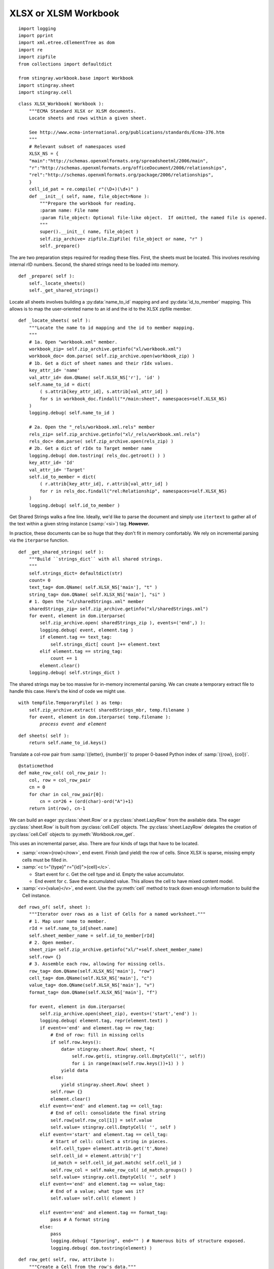 ..    #!/usr/bin/env python3

.. _`workbook_xlsx`:


XLSX or XLSM Workbook
----------------------

::

    import logging
    import pprint
    import xml.etree.cElementTree as dom
    import re
    import zipfile
    from collections import defaultdict
    
    from stingray.workbook.base import Workbook
    import stingray.sheet
    import stingray.cell

..  py:module:: workbook.xlsx

..  py:class:: XLSX_Workbook

    Extract sheets, rows and cells from an XLSX format file.

    We're opening a ZIP archive and parsing the various XML documents
    that we find therein.

    The :py:class:`ElementTree` incremental parser provides
    parse "events" for specific tags, allowing for lower-memory parsing of
    the sometimes large XML documents.

    See http://effbot.org/zone/element-iterparse.htm

    The class as a whole defines some handy constants like XML namespaces
    and a pattern for parsing Cell ID's to separate the letters from the numbers.

    In addition to the superclass attributes, some additional unique
    attributes are introduced here.
        
    ..  py:attribute:: zip_archive
    
        A zip archive for this file.

    ..  py:attribute:: strings_dict
    
        The strings in this workbook
        
::

    class XLSX_Workbook( Workbook ):
        """ECMA Standard XLSX or XLSM documents.
        Locate sheets and rows within a given sheet.

        See http://www.ecma-international.org/publications/standards/Ecma-376.htm
        """
        # Relevant subset of namespaces used
        XLSX_NS = {
        "main":"http://schemas.openxmlformats.org/spreadsheetml/2006/main",
        "r":"http://schemas.openxmlformats.org/officeDocument/2006/relationships",
        "rel":"http://schemas.openxmlformats.org/package/2006/relationships",
        }
        cell_id_pat = re.compile( r"(\D+)(\d+)" )
        def __init__( self, name, file_object=None ):
            """Prepare the workbook for reading.
            :param name: File name
            :param file_object: Optional file-like object.  If omitted, the named file is opened.
            """
            super().__init__( name, file_object )
            self.zip_archive= zipfile.ZipFile( file_object or name, "r" )
            self._prepare()

The are two preparation steps required for reading these files.  First, the
sheets must be located.  This involves resolving internal rID numbers.
Second, the shared strings need to be loaded into memory.

::

        def _prepare( self ):
            self._locate_sheets()
            self._get_shared_strings()

Locate all sheets involves building a :py:data:`name_to_id` mapping and  and :py:data:`id_to_member` mapping.  This allows is to map the
user-oriented name to an id and the id to the XLSX zipfile member.

::

        def _locate_sheets( self ):
            """Locate the name to id mapping and the id to member mapping.
            """
            # 1a. Open "workbook.xml" member.
            workbook_zip= self.zip_archive.getinfo("xl/workbook.xml")
            workbook_doc= dom.parse( self.zip_archive.open(workbook_zip) )
            # 1b. Get a dict of sheet names and their rIdx values.
            key_attr_id= 'name'
            val_attr_id= dom.QName( self.XLSX_NS['r'], 'id' )
            self.name_to_id = dict(
                ( s.attrib[key_attr_id], s.attrib[val_attr_id] )
                for s in workbook_doc.findall("*/main:sheet", namespaces=self.XLSX_NS)
            )
            logging.debug( self.name_to_id )

            # 2a. Open the "_rels/workbook.xml.rels" member
            rels_zip= self.zip_archive.getinfo("xl/_rels/workbook.xml.rels")
            rels_doc= dom.parse( self.zip_archive.open(rels_zip) )
            # 2b. Get a dict of rIdx to Target member name
            logging.debug( dom.tostring( rels_doc.getroot() ) )
            key_attr_id= 'Id'
            val_attr_id= 'Target'
            self.id_to_member = dict(
                ( r.attrib[key_attr_id], r.attrib[val_attr_id] )
                for r in rels_doc.findall("rel:Relationship", namespaces=self.XLSX_NS)
            )
            logging.debug( self.id_to_member )

Get Shared Strings walks a fine line.  Ideally, we'd like to parse
the document and simply use ``itertext`` to gather all of the text
within a given string instance (:samp:`<si>`) tag.  **However.**

In practice, these documents can be so huge that they don't fit
in memory comfortably.  We rely on incremental parsing via the ``iterparse`` function.

::

        def _get_shared_strings( self ):
            """Build ``strings_dict`` with all shared strings.
            """
            self.strings_dict= defaultdict(str)
            count= 0
            text_tag= dom.QName( self.XLSX_NS['main'], "t" )
            string_tag= dom.QName( self.XLSX_NS['main'], "si" )
            # 1. Open the "xl/sharedStrings.xml" member
            sharedStrings_zip= self.zip_archive.getinfo("xl/sharedStrings.xml")
            for event, element in dom.iterparse(
                self.zip_archive.open( sharedStrings_zip ), events=('end',) ):
                logging.debug( event, element.tag )
                if element.tag == text_tag:
                    self.strings_dict[ count ]+= element.text
                elif element.tag == string_tag:
                    count += 1
                element.clear()
            logging.debug( self.strings_dict )

The shared strings may be too massive for in-memory incremental parsing.
We can create a temporary extract file to handle this case. Here's
the kind of code we might use.

..  parsed-literal::

    with tempfile.TemporaryFile( ) as temp:
        self.zip_archive.extract( sharedStrings_mbr, temp.filename )
        for event, element in dom.iterparse( temp.filename ):
            *process event and element*

..  py:method:: XLSX_Workbook.sheets( )

    Return the list of sheets for this workbook.


::

        def sheets( self ):
            return self.name_to_id.keys()

Translate a col-row pair from :samp:`({letter}, {number})` 
to proper 0-based Python index of :samp:`({row}, {col})`.

::

        @staticmethod
        def make_row_col( col_row_pair ):
            col, row = col_row_pair
            cn = 0
            for char in col_row_pair[0]:
                cn = cn*26 + (ord(char)-ord("A")+1)
            return int(row), cn-1

We can build an eager :py:class:`sheet.Row` or a  :py:class:`sheet.LazyRow` from the available data.
The eager :py:class:`sheet.Row` is built from :py:class:`cell.Cell` objects.  
The :py:class:`sheet.LazyRow` delegates the creation
of :py:class:`cell.Cell` objects to :py:meth:`Workbook.row_get`.

This uses an incremental parser, also.  There are four kinds of tags that
have to be located.

-   :samp:`<row>{row}</row>`, end event.  Finish (and yield) the row of cells.
    Since XLSX is sparse, missing empty cells must be filled in.

-   :samp:`<c t="{type}" r="{id}">{cell}</c>`.

    -   Start event for ``c``.  Get the cell type and id.  Empty the value accumulator.

    -   End event for ``c``.  Save the accumulated value.  This allows the cell to have
        mixed content model.

-   :samp:`<v>{value}</v>`, end event. Use the :py:meth:`cell` method to track down
    enough information to build the Cell instance.

..  py:method:: XLSX_Workbook.rows_of( sheet )

    Iterate through rows of the given sheet.


::

        def rows_of( self, sheet ):
            """Iterator over rows as a list of Cells for a named worksheet."""
            # 1. Map user name to member.
            rId = self.name_to_id[sheet.name]
            self.sheet_member_name = self.id_to_member[rId]
            # 2. Open member.
            sheet_zip= self.zip_archive.getinfo("xl/"+self.sheet_member_name)
            self.row= {}
            # 3. Assemble each row, allowing for missing cells.
            row_tag= dom.QName(self.XLSX_NS['main'], "row")
            cell_tag= dom.QName(self.XLSX_NS['main'], "c")
            value_tag= dom.QName(self.XLSX_NS['main'], "v")
            format_tag= dom.QName(self.XLSX_NS['main'], "f")
            
            for event, element in dom.iterparse(
                self.zip_archive.open(sheet_zip), events=('start','end') ):
                logging.debug( element.tag, repr(element.text) )
                if event=='end' and element.tag == row_tag:
                    # End of row: fill in missing cells
                    if self.row.keys():
                        data= stingray.sheet.Row( sheet, *(
                            self.row.get(i, stingray.cell.EmptyCell('', self))
                            for i in range(max(self.row.keys())+1) ) )
                        yield data
                    else:
                        yield stingray.sheet.Row( sheet )
                    self.row= {}
                    element.clear()
                elif event=='end' and element.tag == cell_tag:
                    # End of cell: consolidate the final string
                    self.row[self.row_col[1]] = self.value
                    self.value= stingray.cell.EmptyCell( '', self )
                elif event=='start' and element.tag == cell_tag:
                    # Start of cell: collect a string in pieces.
                    self.cell_type= element.attrib.get('t',None)
                    self.cell_id = element.attrib['r']
                    id_match = self.cell_id_pat.match( self.cell_id )
                    self.row_col = self.make_row_col( id_match.groups() )
                    self.value= stingray.cell.EmptyCell( '', self )
                elif event=='end' and element.tag == value_tag:
                    # End of a value; what type was it?
                    self.value= self.cell( element )

                elif event=='end' and element.tag == format_tag:
                    pass # A format string
                else:
                    pass
                    logging.debug( "Ignoring", end="" ) # Numerous bits of structure exposed.
                    logging.debug( dom.tostring(element) )

..  py:method:: XLSX_Workbook.row_get( row, attribute )

    Low-level get of a particular attribute from the given row.


::

        def row_get( self, row, attribute ):
            """Create a Cell from the row's data."""
            return row[attribute.position]

..  py:method:: XLSX_Workbook.cell( row, element )

    Build a subclass of :py:class:`cell.Cell` from the current value tag content plus the
    containing cell type information.

::

        def cell( self, element ):
            """Create a proper :py:class:`cell.Cell` subclass from cell and value information."""
            logging.debug( self.cell_type, self.cell_id, element.text )
            if self.cell_type is None or self.cell_type == 'n':
                try:
                    return stingray.cell.NumberCell( float(element.text), self )
                except ValueError:
                    print( self.cell_id, element.attrib, element.text )
                    return None
            elif self.cell_type == "s":
                try:
                    # Shared String?
                    return stingray.cell.TextCell( self.strings_dict[int(element.text)], self )
                except ValueError:
                    # Inline String?
                    logging.debug( self.cell_id, element.attrib, element.text )
                    return stingray.cell.TextCell( element.text, self )
                except KeyError:
                    # Not a valid shared string identifier?
                    logging.debug( self.cell_id, element.attrib, element.text )
                    return stingray.cell.TextCell( element.text, self )
            elif self.cell_type == "b":
                return stingray.cell.BooleanCell( float(element.text), self )
            elif self.cell_type == "d":
                return stingray.cell.FloatDateCell( float(element.text), self )
            elif self.cell_type == "e":
                return stingray.cell.ErrorCell( element.text, self )
            else:
                # 'str' (formula), 'inlineStr' (string), 'e' (error)
                print( self.cell_type, self.cell_id, element.attrib, element.text )
                logging.debug( self.strings_dict.get(int(element.text)) )
                return None
